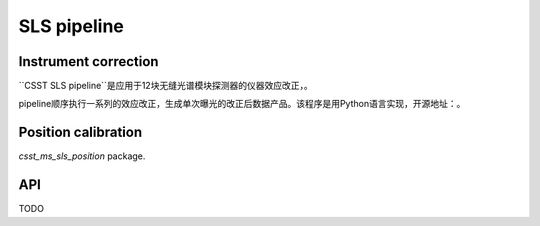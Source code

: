 SLS pipeline
============


Instrument correction
---------------------

``CSST SLS pipeline``是应用于12块无缝光谱模块探测器的仪器效应改正，。

pipeline顺序执行一系列的效应改正，生成单次曝光的改正后数据产品。该程序是用Python语言实现，开源地址：。


Position calibration
---------------------

`csst_ms_sls_position` package.


API
---

TODO
